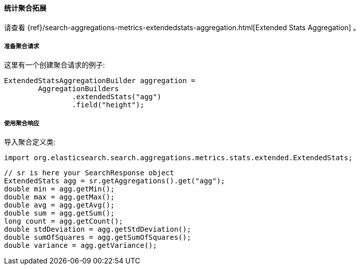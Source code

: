 [[java-aggs-metrics-extendedstats]]
==== 统计聚合拓展

请查看
{ref}/search-aggregations-metrics-extendedstats-aggregation.html[Extended Stats Aggregation]
。


[[agg-stats-ext-pre]]
===== 准备聚合请求

这里有一个创建聚合请求的例子:

[source,java]
--------------------------------------------------
ExtendedStatsAggregationBuilder aggregation =
        AggregationBuilders
                .extendedStats("agg")
                .field("height");
--------------------------------------------------


[[agg-stats-ext-res]]
===== 使用聚合响应

导入聚合定义类:

[source,java]
--------------------------------------------------
import org.elasticsearch.search.aggregations.metrics.stats.extended.ExtendedStats;
--------------------------------------------------

[source,java]
--------------------------------------------------
// sr is here your SearchResponse object
ExtendedStats agg = sr.getAggregations().get("agg");
double min = agg.getMin();
double max = agg.getMax();
double avg = agg.getAvg();
double sum = agg.getSum();
long count = agg.getCount();
double stdDeviation = agg.getStdDeviation();
double sumOfSquares = agg.getSumOfSquares();
double variance = agg.getVariance();
--------------------------------------------------

